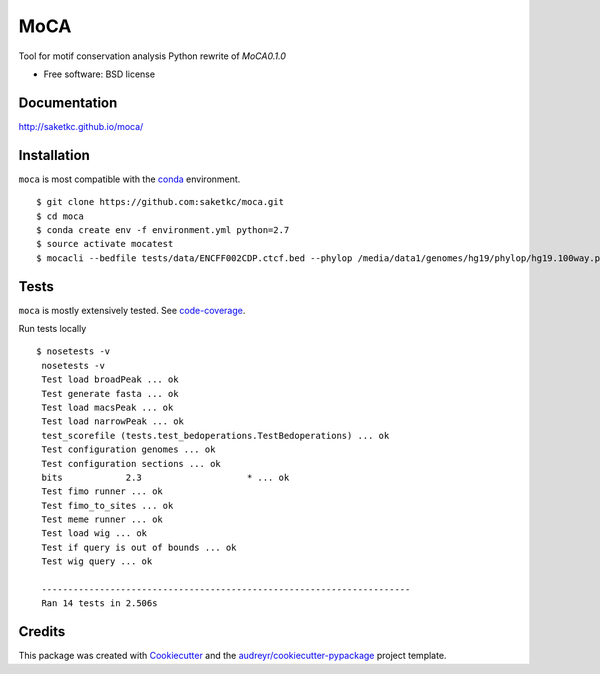 ===============================
MoCA
===============================

.. image:: https://img.shields.io/pypi/v/moca.svg
        :target: https://pypi.python.org/pypi/moca

.. image:: https://img.shields.io/travis/saketkc/moca.svg
        :target: https://travis-ci.org/saketkc/moca


.. image:: https://codecov.io/github/saketkc/moca/coverage.svg?branch=master
        :target: https://codecov.io/github/saketkc/moca?branch=master

.. image:: https://coveralls.io/repos/github/saketkc/moca/badge.svg?branch=master
        :target: https://coveralls.io/github/saketkc/moca?branch=master


Tool for motif conservation analysis
Python rewrite of `MoCA0.1.0`

* Free software: BSD license

Documentation
-------------

http://saketkc.github.io/moca/


Installation
------------
``moca`` is most compatible with the `conda`_ environment.

::

    $ git clone https://github.com:saketkc/moca.git
    $ cd moca
    $ conda create env -f environment.yml python=2.7
    $ source activate mocatest
    $ mocacli --bedfile tests/data/ENCFF002CDP.ctcf.bed --phylop /media/data1/genomes/hg19/phylop/hg19.100way.phyloP100way.bw --gerp /media/data1/genomes/hg19/gerp/All_hg19_RS.bw -gt /media/data1/genomes/hg19/fasta/hg19.sizes -gf /media/data1/genomes/hg19/fasta/hg19.fa --configuration tests/data/application.cfg


Tests
-----
``moca`` is mostly extensively tested. See `code-coverage`_. 

Run tests locally

::

    $ nosetests -v
     nosetests -v
     Test load broadPeak ... ok
     Test generate fasta ... ok
     Test load macsPeak ... ok
     Test load narrowPeak ... ok
     test_scorefile (tests.test_bedoperations.TestBedoperations) ... ok
     Test configuration genomes ... ok
     Test configuration sections ... ok
     bits            2.3                    * ... ok
     Test fimo runner ... ok
     Test fimo_to_sites ... ok
     Test meme runner ... ok
     Test load wig ... ok
     Test if query is out of bounds ... ok
     Test wig query ... ok

     ----------------------------------------------------------------------
     Ran 14 tests in 2.506s




Credits
---------

This package was created with Cookiecutter_ and the `audreyr/cookiecutter-pypackage`_ project template.

.. _`MoCA0.1.0`: https://github.com/saketkc/moca_web
.. _Cookiecutter: https://github.com/audreyr/cookiecutter
.. _`audreyr/cookiecutter-pypackage`: https://github.com/audreyr/cookiecutter-pypackage
.. _`conda`: http://conda.pydata.org/docs/using/using.html
.. _`code-coverage`: https://coveralls.io/github/saketkc/moca?branch=master
